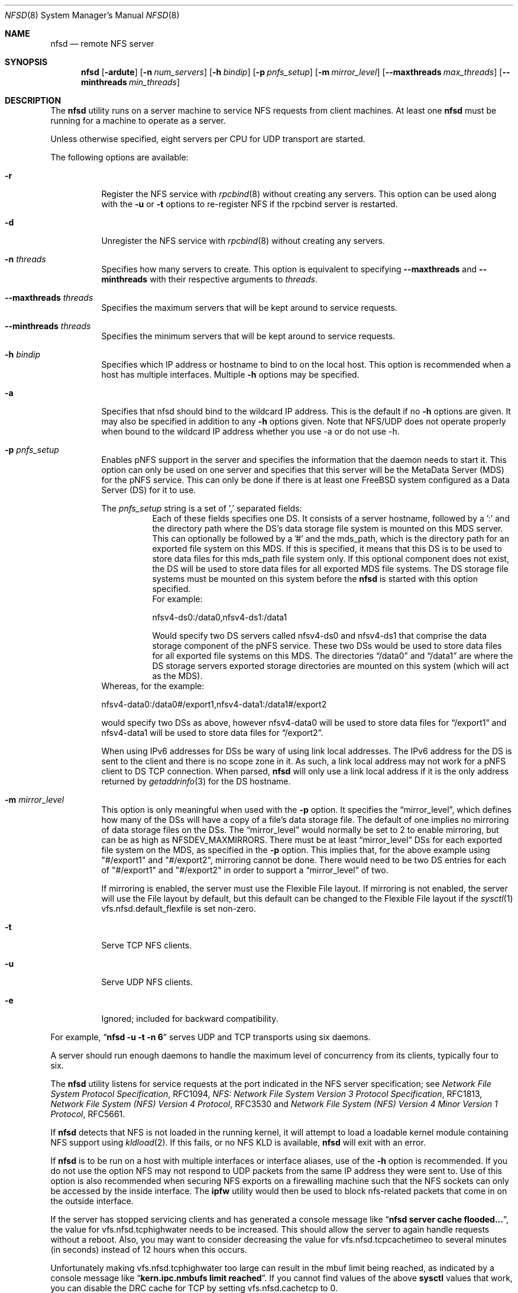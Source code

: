 .\" Copyright (c) 1989, 1991, 1993
.\"	The Regents of the University of California.  All rights reserved.
.\"
.\" Redistribution and use in source and binary forms, with or without
.\" modification, are permitted provided that the following conditions
.\" are met:
.\" 1. Redistributions of source code must retain the above copyright
.\"    notice, this list of conditions and the following disclaimer.
.\" 2. Redistributions in binary form must reproduce the above copyright
.\"    notice, this list of conditions and the following disclaimer in the
.\"    documentation and/or other materials provided with the distribution.
.\" 3. Neither the name of the University nor the names of its contributors
.\"    may be used to endorse or promote products derived from this software
.\"    without specific prior written permission.
.\"
.\" THIS SOFTWARE IS PROVIDED BY THE REGENTS AND CONTRIBUTORS ``AS IS'' AND
.\" ANY EXPRESS OR IMPLIED WARRANTIES, INCLUDING, BUT NOT LIMITED TO, THE
.\" IMPLIED WARRANTIES OF MERCHANTABILITY AND FITNESS FOR A PARTICULAR PURPOSE
.\" ARE DISCLAIMED.  IN NO EVENT SHALL THE REGENTS OR CONTRIBUTORS BE LIABLE
.\" FOR ANY DIRECT, INDIRECT, INCIDENTAL, SPECIAL, EXEMPLARY, OR CONSEQUENTIAL
.\" DAMAGES (INCLUDING, BUT NOT LIMITED TO, PROCUREMENT OF SUBSTITUTE GOODS
.\" OR SERVICES; LOSS OF USE, DATA, OR PROFITS; OR BUSINESS INTERRUPTION)
.\" HOWEVER CAUSED AND ON ANY THEORY OF LIABILITY, WHETHER IN CONTRACT, STRICT
.\" LIABILITY, OR TORT (INCLUDING NEGLIGENCE OR OTHERWISE) ARISING IN ANY WAY
.\" OUT OF THE USE OF THIS SOFTWARE, EVEN IF ADVISED OF THE POSSIBILITY OF
.\" SUCH DAMAGE.
.\"
.\"	@(#)nfsd.8	8.4 (Berkeley) 3/29/95
.\" $FreeBSD$
.\"
.Dd July 27, 2018
.Dt NFSD 8
.Os
.Sh NAME
.Nm nfsd
.Nd remote
.Tn NFS
server
.Sh SYNOPSIS
.Nm
.Op Fl ardute
.Op Fl n Ar num_servers
.Op Fl h Ar bindip
.Op Fl p Ar pnfs_setup
.Op Fl m Ar mirror_level
.Op Fl Fl maxthreads Ar max_threads
.Op Fl Fl minthreads Ar min_threads
.Sh DESCRIPTION
The
.Nm
utility runs on a server machine to service
.Tn NFS
requests from client machines.
At least one
.Nm
must be running for a machine to operate as a server.
.Pp
Unless otherwise specified, eight servers per CPU for
.Tn UDP
transport are started.
.Pp
The following options are available:
.Bl -tag -width Ds
.It Fl r
Register the
.Tn NFS
service with
.Xr rpcbind 8
without creating any servers.
This option can be used along with the
.Fl u
or
.Fl t
options to re-register NFS if the rpcbind server is restarted.
.It Fl d
Unregister the
.Tn NFS
service with
.Xr rpcbind 8
without creating any servers.
.It Fl n Ar threads
Specifies how many servers to create.  This option is equivalent to specifying
.Fl Fl maxthreads
and
.Fl Fl minthreads
with their respective arguments to
.Ar threads .
.It Fl Fl maxthreads Ar threads
Specifies the maximum servers that will be kept around to service requests.
.It Fl Fl minthreads Ar threads
Specifies the minimum servers that will be kept around to service requests.
.It Fl h Ar bindip
Specifies which IP address or hostname to bind to on the local host.
This option is recommended when a host has multiple interfaces.
Multiple
.Fl h
options may be specified.
.It Fl a
Specifies that nfsd should bind to the wildcard IP address.
This is the default if no
.Fl h
options are given.
It may also be specified in addition to any
.Fl h
options given.
Note that NFS/UDP does not operate properly when
bound to the wildcard IP address whether you use -a or do not use -h.
.It Fl p Ar pnfs_setup
Enables pNFS support in the server and specifies the information that the
daemon needs to start it.
This option can only be used on one server and specifies that this server
will be the MetaData Server (MDS) for the pNFS service.
This can only be done if there is at least one FreeBSD system configured
as a Data Server (DS) for it to use.
.Pp
The
.Ar pnfs_setup
string is a set of ',' separated fields:
.Bl -tag -width Ds
.It
Each of these fields specifies one DS.
It consists of a server hostname, followed by a ':'
and the directory path where the DS's data storage file system is mounted on
this MDS server.
This can optionally be followed by a '#' and the mds_path, which is the
directory path for an exported file system on this MDS.
If this is specified, it means that this DS is to be used to store data
files for this mds_path file system only.
If this optional component does not exist, the DS will be used to store data
files for all exported MDS file systems.
The DS storage file systems must be mounted on this system before the
.Nm
is started with this option specified.
.br
For example:
.sp
nfsv4-ds0:/data0,nfsv4-ds1:/data1
.sp
Would specify two DS servers called nfsv4-ds0 and nfsv4-ds1 that comprise
the data storage component of the pNFS service.
These two DSs would be used to store data files for all exported file systems
on this MDS.
The directories
.Dq /data0
and
.Dq /data1
are where the DS storage servers exported
storage directories are mounted on this system (which will act as the MDS).
.El
.br
Whereas, for the example:
.sp
nfsv4-data0:/data0#/export1,nfsv4-data1:/data1#/export2
.sp
would specify two DSs as above, however nfsv4-data0 will be used to store
data files for
.Dq /export1
and nfsv4-data1 will be used to store data files for
.Dq /export2 .
.sp
When using IPv6 addresses for DSs
be wary of using link local addresses.
The IPv6 address for the DS is sent to the client and there is no scope
zone in it.
As such, a link local address may not work for a pNFS client to DS
TCP connection.
When parsed,
.Nm
will only use a link local address if it is the only address returned by
.Xr getaddrinfo 3
for the DS hostname.
.It Fl m Ar mirror_level
This option is only meaningful when used with the
.Fl p
option.
It specifies the
.Dq mirror_level ,
which defines how many of the DSs will
have a copy of a file's data storage file.
The default of one implies no mirroring of data storage files on the DSs.
The
.Dq mirror_level
would normally be set to 2 to enable mirroring, but
can be as high as NFSDEV_MAXMIRRORS.
There must be at least
.Dq mirror_level
DSs for each exported file system on the MDS, as specified in the
.Fl p
option.
This implies that, for the above example using "#/export1" and "#/export2",
mirroring cannot be done.
There would need to be two DS entries for each of "#/export1" and "#/export2"
in order to support a
.Dq mirror_level
of two.
.Pp
If mirroring is enabled, the server must use the Flexible File
layout.
If mirroring is not enabled, the server will use the File layout
by default, but this default can be changed to the Flexible File layout if the
.Xr sysctl 1
vfs.nfsd.default_flexfile
is set non-zero.
.It Fl t
Serve
.Tn TCP NFS
clients.
.It Fl u
Serve
.Tn UDP NFS
clients.
.It Fl e
Ignored; included for backward compatibility.
.El
.Pp
For example,
.Dq Li "nfsd -u -t -n 6"
serves
.Tn UDP
and
.Tn TCP
transports using six daemons.
.Pp
A server should run enough daemons to handle
the maximum level of concurrency from its clients,
typically four to six.
.Pp
The
.Nm
utility listens for service requests at the port indicated in the
.Tn NFS
server specification; see
.%T "Network File System Protocol Specification" ,
RFC1094,
.%T "NFS: Network File System Version 3 Protocol Specification" ,
RFC1813,
.%T "Network File System (NFS) Version 4 Protocol" ,
RFC3530 and
.%T "Network File System (NFS) Version 4 Minor Version 1 Protocol" ,
RFC5661.
.Pp
If
.Nm
detects that
.Tn NFS
is not loaded in the running kernel, it will attempt
to load a loadable kernel module containing
.Tn NFS
support using
.Xr kldload 2 .
If this fails, or no
.Tn NFS
KLD is available,
.Nm
will exit with an error.
.Pp
If
.Nm
is to be run on a host with multiple interfaces or interface aliases, use
of the
.Fl h
option is recommended.
If you do not use the option NFS may not respond to
UDP packets from the same IP address they were sent to.
Use of this option
is also recommended when securing NFS exports on a firewalling machine such
that the NFS sockets can only be accessed by the inside interface.
The
.Nm ipfw
utility
would then be used to block nfs-related packets that come in on the outside
interface.
.Pp
If the server has stopped servicing clients and has generated a console message
like
.Dq Li "nfsd server cache flooded..." ,
the value for vfs.nfsd.tcphighwater needs to be increased.
This should allow the server to again handle requests without a reboot.
Also, you may want to consider decreasing the value for
vfs.nfsd.tcpcachetimeo to several minutes (in seconds) instead of 12 hours
when this occurs.
.Pp
Unfortunately making vfs.nfsd.tcphighwater too large can result in the mbuf
limit being reached, as indicated by a console message
like
.Dq Li "kern.ipc.nmbufs limit reached" .
If you cannot find values of the above
.Nm sysctl
values that work, you can disable the DRC cache for TCP by setting
vfs.nfsd.cachetcp to 0.
.Pp
The
.Nm
utility has to be terminated with
.Dv SIGUSR1
and cannot be killed with
.Dv SIGTERM
or
.Dv SIGQUIT .
The
.Nm
utility needs to ignore these signals in order to stay alive as long
as possible during a shutdown, otherwise loopback mounts will
not be able to unmount.
If you have to kill
.Nm
just do a
.Dq Li "kill -USR1 <PID of master nfsd>"
.Sh EXIT STATUS
.Ex -std
.Sh SEE ALSO
.Xr nfsstat 1 ,
.Xr kldload 2 ,
.Xr nfssvc 2 ,
.Xr nfsv4 4 ,
.Xr pnfs 4 ,
.Xr exports 5 ,
.Xr stablerestart 5 ,
.Xr gssd 8 ,
.Xr ipfw 8 ,
.Xr mountd 8 ,
.Xr nfsiod 8 ,
.Xr nfsrevoke 8 ,
.Xr nfsuserd 8 ,
.Xr rpcbind 8
.Sh HISTORY
The
.Nm
utility first appeared in
.Bx 4.4 .
.Sh BUGS
If
.Nm
is started when
.Xr gssd 8
is not running, it will service AUTH_SYS requests only. To fix the problem
you must kill
.Nm
and then restart it, after the
.Xr gssd 8
is running.
.Pp
If mirroring is enabled via the
.Fl m
option and there are Linux clients doing NFSv4.1 mounts, those clients
need to be patched to support the
.Dq tightly coupled
variant of
the Flexible File layout or the
.Xr sysctl 1
vfs.nfsd.flexlinuxhack
must be set to one on the MDS as a workaround.
